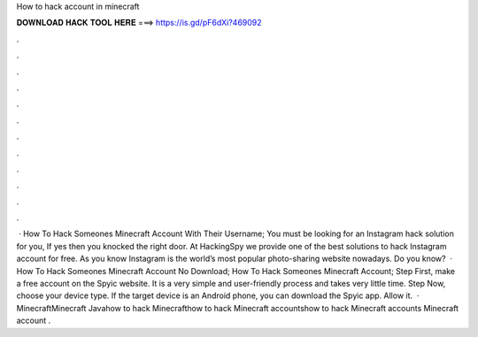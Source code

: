 How to hack account in minecraft

𝐃𝐎𝐖𝐍𝐋𝐎𝐀𝐃 𝐇𝐀𝐂𝐊 𝐓𝐎𝐎𝐋 𝐇𝐄𝐑𝐄 ===> https://is.gd/pF6dXi?469092

.

.

.

.

.

.

.

.

.

.

.

.

 · How To Hack Someones Minecraft Account With Their Username; You must be looking for an Instagram hack solution for you, If yes then you knocked the right door. At HackingSpy we provide one of the best solutions to hack Instagram account for free. As you know Instagram is the world’s most popular photo-sharing website nowadays. Do you know?  · How To Hack Someones Minecraft Account No Download; How To Hack Someones Minecraft Account; Step First, make a free account on the Spyic website. It is a very simple and user-friendly process and takes very little time. Step Now, choose your device type. If the target device is an Android phone, you can download the Spyic app. Allow it.  · MinecraftMinecraft Javahow to hack Minecrafthow to hack Minecraft accountshow to hack Minecraft accounts Minecraft account .